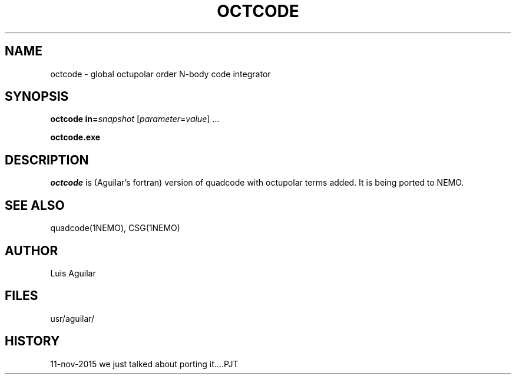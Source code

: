 .TH OCTCODE 1NEMO "11 November 2015"
.SH NAME
octcode \- global octupolar order N-body code integrator
.SH SYNOPSIS
\fBoctcode\fP \fBin=\fP\fIsnapshot\fP [\fIparameter\fP=\fIvalue\fP] .\|.\|.
.P
\fBoctcode.exe\fP 
.SH DESCRIPTION
\fIoctcode\fP is (Aguilar's fortran) version of quadcode with
octupolar terms added. It is being ported to NEMO.
.SH SEE ALSO
quadcode(1NEMO), CSG(1NEMO)
.SH AUTHOR
Luis Aguilar
.SH FILES
.nf
.ta +2i
usr/aguilar/
.fi
.SH HISTORY
.nf
.ta +1i +4i
11-nov-2015	we just talked about porting it....	PJT
.fi
